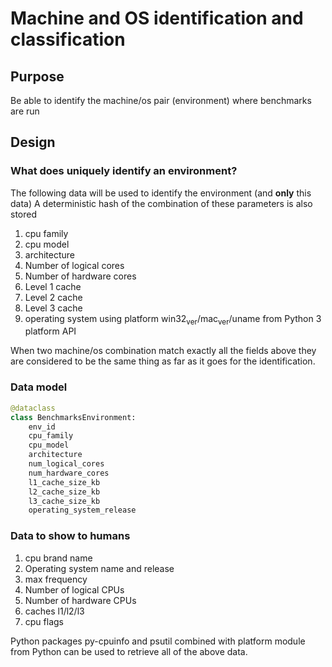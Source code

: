 * Machine and OS identification and classification

** Purpose

  Be able to identify the machine/os pair (environment) where benchmarks are run

** Design

*** What does uniquely identify an environment?

  The following data will be used to identify the environment (and *only* this data)
  A deterministic hash of the combination of these parameters is also stored

  1. cpu family
  2. cpu model
  3. architecture
  4. Number of logical cores
  5. Number of hardware cores
  6. Level 1 cache
  7. Level 2 cache
  8. Level 3 cache
  9. operating system using platform win32_ver/mac_ver/uname from Python 3 platform API

  When two machine/os combination match exactly all the fields above they are considered to be the same thing
  as far as it goes for the identification.

*** Data model
#+BEGIN_src python
  @dataclass
  class BenchmarksEnvironment:
      env_id
      cpu_family
      cpu_model
      architecture
      num_logical_cores
      num_hardware_cores
      l1_cache_size_kb
      l2_cache_size_kb
      l3_cache_size_kb
      operating_system_release
#+END_src
*** Data to show to humans

  1. cpu brand name
  2. Operating system name and release
  3. max frequency
  4. Number of logical CPUs
  5. Number of hardware CPUs
  5. caches l1/l2/l3
  6. cpu flags

Python packages py-cpuinfo and psutil combined with platform module from Python can be used to retrieve all
of the above data.
